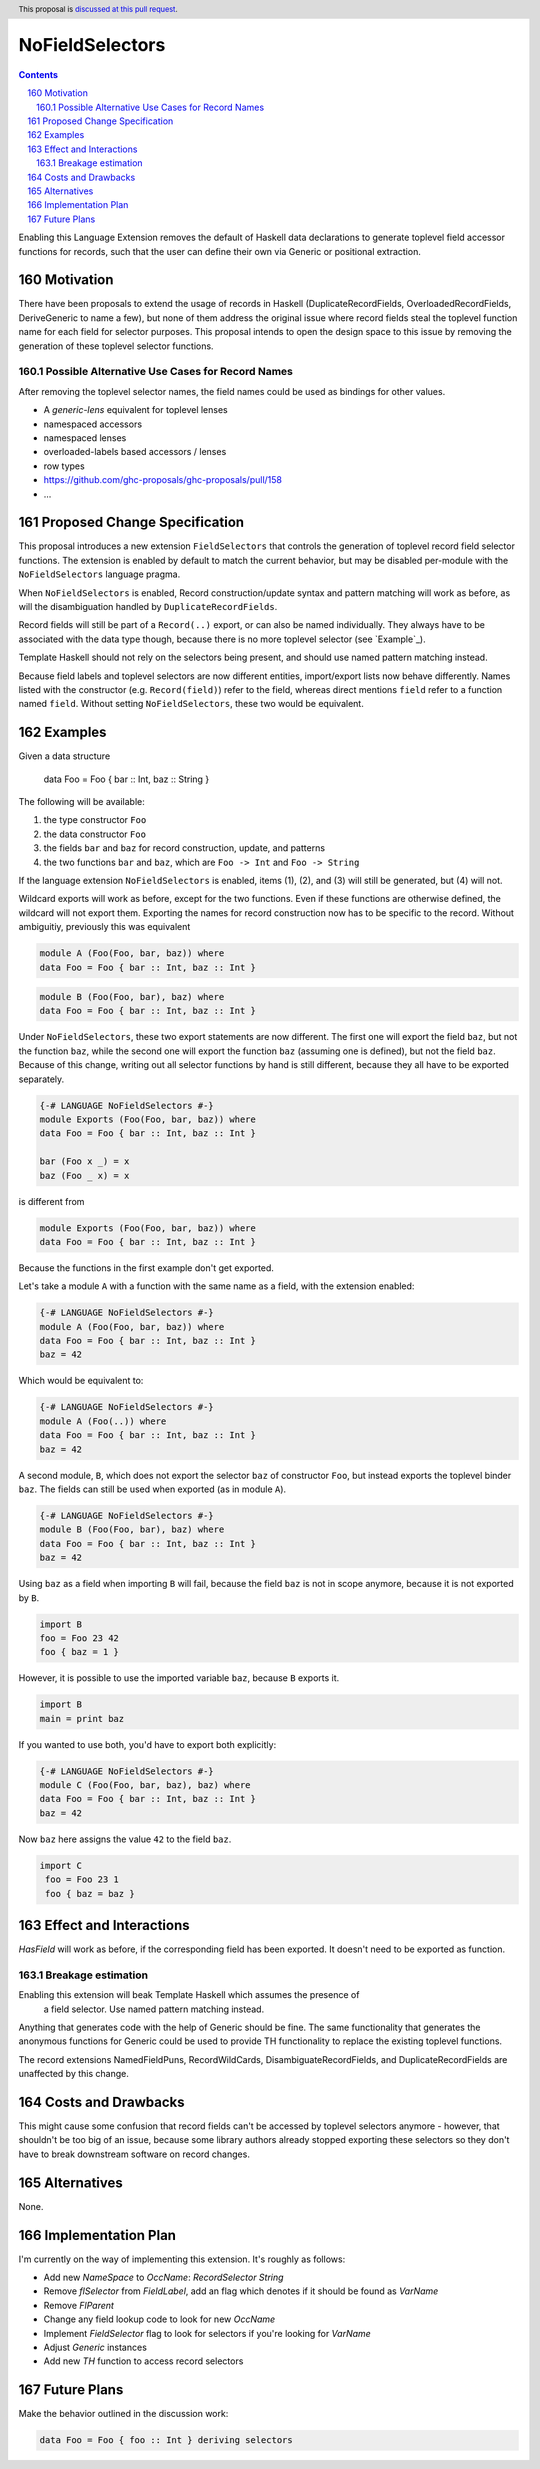 NoFieldSelectors
==============

.. proposal-number:: 160
.. date-accepted:: 2019-08-23
.. author:: reactormonk
.. ticket-url::
.. implemented:: 
.. highlight:: haskell
.. header:: This proposal is `discussed at this pull request <https://github.com/ghc-proposals/ghc-proposals/pull/160>`_.
.. sectnum::
     :start: 160
.. contents::

Enabling this Language Extension removes the default of Haskell data
declarations to generate toplevel field accessor functions for records, such
that the user can define their own via Generic or positional extraction.

Motivation
------------

There have been proposals to extend the usage of records in Haskell
(DuplicateRecordFields, OverloadedRecordFields, DeriveGeneric to name a few),
but none of them address the original issue where record fields steal the
toplevel function name for each field for selector purposes. This proposal
intends to open the design space to this issue by removing the generation of
these toplevel selector functions.

Possible Alternative Use Cases for Record Names
^^^^^^^^^^^^^^^^^^^^^^^^^^^^^^^^^^^^^^^^^^^^^^^

After removing the toplevel selector names, the field names could be used as
bindings for other values.

- A `generic-lens` equivalent for toplevel lenses
- namespaced accessors
- namespaced lenses
- overloaded-labels based accessors / lenses
- row types
- `<https://github.com/ghc-proposals/ghc-proposals/pull/158>`_
- ...

Proposed Change Specification
-----------------------------

This proposal introduces a new extension ``FieldSelectors`` that controls the
generation of toplevel record field selector functions. The extension is enabled
by default to match the current behavior, but may be disabled per-module with
the ``NoFieldSelectors`` language pragma.

When ``NoFieldSelectors`` is enabled, Record construction/update syntax and
pattern matching will work as before, as will the disambiguation handled by
``DuplicateRecordFields``.

Record fields will still be part of a ``Record(..)`` export, or can also be
named individually. They always have to be associated with the data type though,
because there is no more toplevel selector (see `Example`_).

Template Haskell should not rely on the selectors being present, and should use
named pattern matching instead.

Because field labels and toplevel selectors are now different entities,
import/export lists now behave differently. Names listed with the constructor
(e.g. ``Record(field)``) refer to the field, whereas direct mentions ``field``
refer to a function named ``field``. Without setting ``NoFieldSelectors``, these
two would be equivalent.

Examples
--------

Given a data structure

    data Foo = Foo { bar :: Int, baz :: String }

The following will be available:

1. the type constructor ``Foo``
2. the data constructor ``Foo``
3. the fields ``bar`` and ``baz`` for record construction, update, and patterns
4. the two functions ``bar`` and ``baz``, which are ``Foo -> Int`` and ``Foo -> String``

If the language extension ``NoFieldSelectors`` is enabled, items (1), (2), and (3)
will still be generated, but (4) will not.

Wildcard exports will work as before, except for the two functions. Even if
these functions are otherwise defined, the wildcard will not export them.
Exporting the names for record construction now has to be specific to the
record. Without ambiguitiy, previously this was equivalent

.. code-block:: haskell

    module A (Foo(Foo, bar, baz)) where
    data Foo = Foo { bar :: Int, baz :: Int }

.. code-block:: haskell

    module B (Foo(Foo, bar), baz) where
    data Foo = Foo { bar :: Int, baz :: Int }

Under ``NoFieldSelectors``, these two export statements are now different. The
first one will export the field ``baz``, but not the function ``baz``, while the
second one will export the function ``baz`` (assuming one is defined), but not
the field ``baz``. Because of this change, writing out all selector functions by
hand is still different, because they all have to be exported separately.

.. code-block:: haskell

    {-# LANGUAGE NoFieldSelectors #-}
    module Exports (Foo(Foo, bar, baz)) where
    data Foo = Foo { bar :: Int, baz :: Int }

    bar (Foo x _) = x
    baz (Foo _ x) = x

is different from

.. code-block:: haskell

    module Exports (Foo(Foo, bar, baz)) where
    data Foo = Foo { bar :: Int, baz :: Int }

Because the functions in the first example don't get exported.

Let's take a module ``A`` with a function with the same name as a field, with
the extension enabled:

.. code-block:: haskell

    {-# LANGUAGE NoFieldSelectors #-}
    module A (Foo(Foo, bar, baz)) where
    data Foo = Foo { bar :: Int, baz :: Int }
    baz = 42

Which would be equivalent to:

.. code-block:: haskell

    {-# LANGUAGE NoFieldSelectors #-}
    module A (Foo(..)) where
    data Foo = Foo { bar :: Int, baz :: Int }
    baz = 42

A second module, ``B``, which does not export the selector ``baz`` of
constructor ``Foo``, but instead exports the toplevel binder ``baz``. The fields
can still be used when exported (as in module ``A``).

.. code-block:: haskell

    {-# LANGUAGE NoFieldSelectors #-}
    module B (Foo(Foo, bar), baz) where
    data Foo = Foo { bar :: Int, baz :: Int }
    baz = 42

Using ``baz`` as a field when importing ``B`` will fail, because the field
``baz`` is not in scope anymore, because it is not exported by ``B``.

.. code-block:: haskell

    import B
    foo = Foo 23 42
    foo { baz = 1 }

However, it is possible to use the imported variable ``baz``, because ``B`` exports it.

.. code-block:: haskell

    import B
    main = print baz

If you wanted to use both, you'd have to export both explicitly:

.. code-block:: haskell

    {-# LANGUAGE NoFieldSelectors #-}
    module C (Foo(Foo, bar, baz), baz) where
    data Foo = Foo { bar :: Int, baz :: Int }
    baz = 42

Now ``baz`` here assigns the value ``42`` to the field ``baz``.

.. code-block:: haskell

   import C
    foo = Foo 23 1
    foo { baz = baz }


Effect and Interactions
-----------------------

`HasField` will work as before, if the corresponding field has been exported. It
doesn't need to be exported as function.

Breakage estimation
^^^^^^^^^^^^^^^^^^^

Enabling this extension will beak Template Haskell which assumes the presence of
 a field selector. Use named pattern matching instead.

Anything that generates code with the help of Generic should be fine. The same
functionality that generates the anonymous functions for Generic could be used
to provide TH functionality to replace the existing toplevel functions.

The record extensions NamedFieldPuns, RecordWildCards, DisambiguateRecordFields,
and DuplicateRecordFields are unaffected by this change.


Costs and Drawbacks
-------------------

This might cause some confusion that record fields can't be accessed by toplevel
selectors anymore - however, that shouldn't be too big of an issue, because some
library authors already stopped exporting these selectors so they don't have to
break downstream software on record changes.


Alternatives
------------

None.


Implementation Plan
-------------------

I'm currently on the way of implementing this extension. It's roughly as
follows:

- Add new `NameSpace` to `OccName`: `RecordSelector String`
- Remove `flSelector` from `FieldLabel`, add an flag which denotes if it should
  be found as `VarName`
- Remove `FlParent`
- Change any field lookup code to look for new `OccName`
- Implement `FieldSelector` flag to look for selectors if you're looking
  for `VarName`
- Adjust `Generic` instances
- Add new `TH` function to access record selectors

Future Plans
------------

Make the behavior outlined in the discussion work:

.. code-block:: haskell

    data Foo = Foo { foo :: Int } deriving selectors
